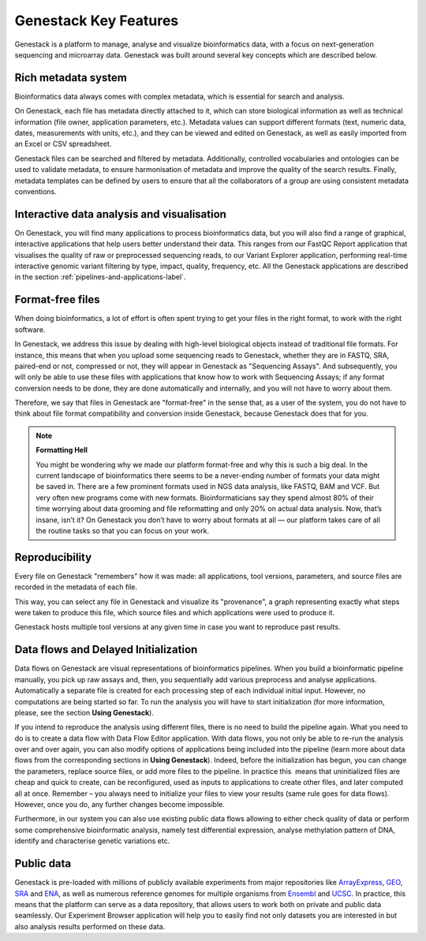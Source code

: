 Genestack Key Features
======================

.. TODO: talk about scalability, different deployments and modularity ?

Genestack is a platform to manage, analyse and visualize bioinformatics data, with a
focus on next-generation sequencing and microarray data. Genestack was built around
several key concepts which are described below.

Rich metadata system
--------------------

Bioinformatics data always comes with complex metadata, which is essential for search
and analysis.

On Genestack, each file has metadata directly attached to it, which can store biological
information as well as technical information (file owner, application parameters, etc.).
Metadata values can support different formats (text, numeric data, dates, measurements with units, etc.),
and they can be viewed and edited on Genestack, as well as easily imported from an Excel or CSV spreadsheet.

Genestack files can be searched and filtered by metadata. Additionally, controlled vocabularies and ontologies can be
used to validate metadata, to ensure harmonisation of metadata and improve the quality of the search
results. Finally, metadata templates can be defined by users to ensure that all the collaborators of a group are using
consistent metadata conventions.


Interactive data analysis and visualisation
-------------------------------------------

On Genestack, you will find many applications to process bioinformatics data, but you will also find
a range of graphical, interactive applications that help users better understand their data.
This ranges from our FastQC Report application
that visualises the quality of raw or preprocessed sequencing
reads, to our Variant Explorer application, performing real-time interactive
genomic variant filtering by type, impact, quality, frequency, etc.
All the Genestack applications are described in the section  :ref:`pipelines-and-applications-label`.

Format-free files
-----------------

When doing bioinformatics, a lot of effort is often spent trying to get your files
in the right format, to work with the right software.

In Genestack, we address this issue by dealing with high-level biological objects
instead of traditional file formats. For instance, this means that when you upload
some sequencing reads to Genestack, whether they are in FASTQ, SRA, paired-end or not,
compressed or not, they will appear in Genestack as "Sequencing Assays".
And subsequently, you will only be able to use these files with applications that
know how to work with Sequencing Assays; if any format conversion needs to be done, they
are done automatically and internally, and you will not have to worry about them.

Therefore, we say that files in Genestack are "format-free" in the sense that, as a
user of the system, you do not have to think about file format compatibility and
conversion inside Genestack, because Genestack does that for you.

.. note:: **Formatting Hell**

          You might be wondering why we made our platform format-free and why this
          is such a big deal. In the current landscape of bioinformatics there
          seems to be a never-ending number of formats your data might be saved
          in. There are a few prominent formats used in NGS data analysis, like
          FASTQ, BAM and VCF. But very often new programs come with
          new formats. Bioinformaticians say they spend almost 80% of their time
          worrying about data grooming and file reformatting and only 20% on
          actual data analysis. Now, that’s insane, isn’t it? On Genestack you
          don’t have to worry about formats at all — our platform takes care of all the
          routine tasks so that you can focus on your work.


Reproducibility
---------------

Every file on Genestack "remembers" how it was made: all applications,
tool versions, parameters, and source files are recorded in the metadata
of each file.

This way, you can select any file in Genestack and visualize its "provenance",
a graph representing exactly what steps were taken to produce this file, which source
files and which applications were used to produce it.

Genestack hosts multiple tool versions at any given time in case you want to reproduce past results.

Data flows and Delayed Initialization
-------------------------------------

.. TODO: I don't like this section

Data flows on Genestack are visual representations of bioinformatics
pipelines. When you build a bioinformatic pipeline manually, you pick up raw assays and, then, you
sequentially add various preprocess and analyse applications.
Automatically a separate file is created for each processing step of each individual initial input.
However, no computations are being started so far. To run the analysis you will have
to start initialization (for more information, please, see the section **Using Genestack**).

If you intend to reproduce the analysis using different files, there is no need to build the pipeline again.
What you need to do is to create a data flow with Data Flow Editor application. With data flows, you not only
be able to re-run the analysis over and over again, you can also modify
options of applications being included into the pipeline (learn more about data flows from
the corresponding sections in **Using Genestack**). Indeed, before the initialization has begun,
you can change the parameters, replace source files, or add more files to
the pipeline. In practice this  means that uninitialized files are cheap and quick to
create, can be reconfigured, used as inputs to applications to create
other files, and later computed all at once. Remember – you always need
to initialize your files to view your results (same rule goes for data
flows). However, once you do, any further changes become impossible.

Furthermore, in our system you can also use existing public data flows allowing to either check quality
of data or perform some comprehensive bioinformatic analysis, namely test
differential expression, analyse methylation pattern of DNA, identify and characterise genetic
variations etc.

Public data
-----------

Genestack is pre-loaded with millions of publicly available
experiments from major repositories like ArrayExpress_,
GEO_, SRA_ and ENA_, as well as numerous reference genomes for multiple organisms from
Ensembl_ and UCSC_. In practice, this means that the platform can serve as
a data repository, that allows users to work both on private and public
data seamlessly. Our Experiment Browser application will help you to easily find not only
datasets you are interested in but also analysis results performed on these data.

.. _ArrayExpress: https://www.ebi.ac.uk/arrayexpress/
.. _GEO: https://www.ncbi.nlm.nih.gov/geo/
.. _SRA: https://www.ncbi.nlm.nih.gov/sra/
.. _ENA: http://www.ebi.ac.uk/ena
.. _Ensembl: http://www.ensembl.org/index.html
.. _UCSC: https://genome.ucsc.edu/
